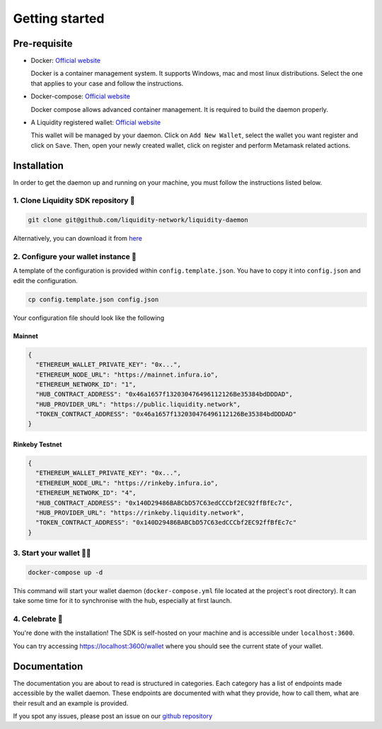 
.. _header-n8773:

Getting started
---------------

.. _header-n8774:

Pre-requisite
~~~~~~~~~~~~~

-  Docker: `Official
   website <https://docs.docker.com/install/#supported-platforms>`__

   Docker is a container management system. It supports Windows, mac and
   most linux distributions. Select the one that applies to your case
   and follow the instructions.

-  Docker-compose: `Official
   website <https://docs.docker.com/compose/install/>`__

   Docker compose allows advanced container management. It is required
   to build the daemon properly.

-  A Liquidity registered wallet: `Official
   website <https://wallet.liquidity.network/>`__

   This wallet will be managed by your daemon. Click on
   ``Add New Wallet``, select the wallet you want register and click on
   ``Save``. Then, open your newly created wallet, click on register and
   perform Metamask related actions.

.. _header-n8786:

Installation
~~~~~~~~~~~~

In order to get the daemon up and running on your machine, you must
follow the instructions listed below.

.. _header-n8788:

1. Clone Liquidity SDK repository 🐑
^^^^^^^^^^^^^^^^^^^^^^^^^^^^^^^^^^^^

.. highlight:: shell
.. code:: shell

   git clone git@github.com/liquidity-network/liquidity-daemon

.. highlight:: none

Alternatively, you can download it from
`here <https://github.com/liquidity-network/liquidity-daemon/archive/master.zip>`__

.. _header-n8791:

2. Configure your wallet instance 🌱
^^^^^^^^^^^^^^^^^^^^^^^^^^^^^^^^^^^^

A template of the configuration is provided within
``config.template.json``. You have to copy it into ``config.json`` and
edit the configuration.

.. highlight:: shell
.. code:: shell

   cp config.template.json config.json
.. highlight:: none

Your configuration file should look like the following

Mainnet
"""""""

.. highlight:: json
.. code:: json

   {
     "ETHEREUM_WALLET_PRIVATE_KEY": "0x...",
     "ETHEREUM_NODE_URL": "https://mainnet.infura.io",
     "ETHEREUM_NETWORK_ID": "1",
     "HUB_CONTRACT_ADDRESS": "0x46a1657f132030476496112126Be35384bdDDDAD",
     "HUB_PROVIDER_URL": "https://public.liquidity.network",
     "TOKEN_CONTRACT_ADDRESS": "0x46a1657f132030476496112126Be35384bdDDDAD"
   }
.. highlight:: none

Rinkeby Testnet
"""""""""""""""
.. highlight:: json
.. code:: json

   {
     "ETHEREUM_WALLET_PRIVATE_KEY": "0x...",
     "ETHEREUM_NODE_URL": "https://rinkeby.infura.io",
     "ETHEREUM_NETWORK_ID": "4",
     "HUB_CONTRACT_ADDRESS": "0x140D29486BABCbD57C63edCCCbf2EC92ffBfEc7c",
     "HUB_PROVIDER_URL": "https://rinkeby.liquidity.network",
     "TOKEN_CONTRACT_ADDRESS": "0x140D29486BABCbD57C63edCCCbf2EC92ffBfEc7c"
   }
.. highlight:: none

.. _header-n8797:

3. Start your wallet 👩‍🔧
^^^^^^^^^^^^^^^^^^^^^^^^^^

.. highlight:: shell
.. code:: shell

   docker-compose up -d

.. highlight:: none

This command will start your wallet daemon (``docker-compose.yml`` file located at the project's root directory). It can take some time for
it to synchronise with the hub, especially at first launch.

.. _header-n8801:

4. Celebrate 🎉
^^^^^^^^^^^^^^^

You're done with the installation! The SDK is self-hosted on your
machine and is accessible under ``localhost:3600``.

You can try accessing https://localhost:3600/wallet where
you should see the current state of your wallet.

.. _header-n8805:

Documentation
~~~~~~~~~~~~~

The documentation you are about to read is structured in categories.
Each category has a list of endpoints made accessible by the wallet
daemon. These endpoints are documented with what they provide, how to
call them, what are their result and an example is provided.

If you spot any issues, please post an issue on our `github
repository <https://github.com/liquidity-network/liquidity-daemon>`__
